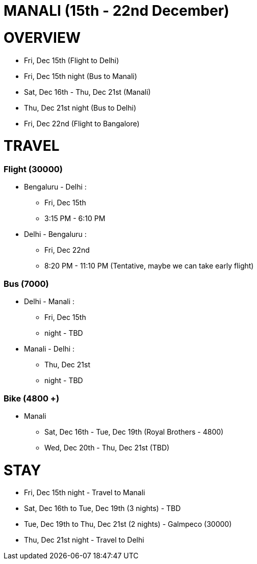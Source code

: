 # MANALI (15th - 22nd December)

# OVERVIEW

* Fri, Dec 15th (Flight to Delhi)
* Fri, Dec 15th night (Bus to Manali)
* Sat, Dec 16th - Thu, Dec 21st (Manali)
* Thu, Dec 21st night (Bus to Delhi)
* Fri, Dec 22nd (Flight to Bangalore) 

# TRAVEL

### Flight (30000)
* Bengaluru - Delhi : 
** Fri, Dec 15th
** 3:15 PM - 6:10 PM
* Delhi - Bengaluru :
** Fri, Dec 22nd
** 8:20 PM - 11:10 PM (Tentative, maybe we can take early flight)

### Bus (7000)
* Delhi - Manali :
** Fri, Dec 15th
** night - TBD
* Manali - Delhi :
** Thu, Dec 21st
** night - TBD

### Bike (4800 +)
* Manali
** Sat, Dec 16th - Tue, Dec 19th (Royal Brothers - 4800)
** Wed, Dec 20th - Thu, Dec 21st (TBD)

# STAY

* Fri, Dec 15th night - Travel to Manali
* Sat, Dec 16th to Tue, Dec 19th (3 nights) - TBD
* Tue, Dec 19th to Thu, Dec 21st (2 nights) - Galmpeco (30000)
* Thu, Dec 21st night - Travel to Delhi
